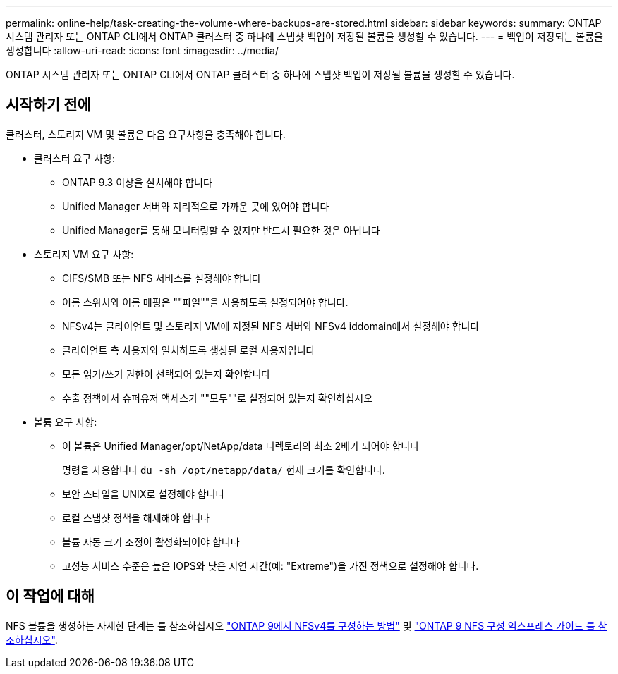 ---
permalink: online-help/task-creating-the-volume-where-backups-are-stored.html 
sidebar: sidebar 
keywords:  
summary: ONTAP 시스템 관리자 또는 ONTAP CLI에서 ONTAP 클러스터 중 하나에 스냅샷 백업이 저장될 볼륨을 생성할 수 있습니다. 
---
= 백업이 저장되는 볼륨을 생성합니다
:allow-uri-read: 
:icons: font
:imagesdir: ../media/


[role="lead"]
ONTAP 시스템 관리자 또는 ONTAP CLI에서 ONTAP 클러스터 중 하나에 스냅샷 백업이 저장될 볼륨을 생성할 수 있습니다.



== 시작하기 전에

클러스터, 스토리지 VM 및 볼륨은 다음 요구사항을 충족해야 합니다.

* 클러스터 요구 사항:
+
** ONTAP 9.3 이상을 설치해야 합니다
** Unified Manager 서버와 지리적으로 가까운 곳에 있어야 합니다
** Unified Manager를 통해 모니터링할 수 있지만 반드시 필요한 것은 아닙니다


* 스토리지 VM 요구 사항:
+
** CIFS/SMB 또는 NFS 서비스를 설정해야 합니다
** 이름 스위치와 이름 매핑은 ""파일""을 사용하도록 설정되어야 합니다.
** NFSv4는 클라이언트 및 스토리지 VM에 지정된 NFS 서버와 NFSv4 iddomain에서 설정해야 합니다
** 클라이언트 측 사용자와 일치하도록 생성된 로컬 사용자입니다
** 모든 읽기/쓰기 권한이 선택되어 있는지 확인합니다
** 수출 정책에서 슈퍼유저 액세스가 ""모두""로 설정되어 있는지 확인하십시오


* 볼륨 요구 사항:
+
** 이 볼륨은 Unified Manager/opt/NetApp/data 디렉토리의 최소 2배가 되어야 합니다
+
명령을 사용합니다 `du -sh /opt/netapp/data/` 현재 크기를 확인합니다.

** 보안 스타일을 UNIX로 설정해야 합니다
** 로컬 스냅샷 정책을 해제해야 합니다
** 볼륨 자동 크기 조정이 활성화되어야 합니다
** 고성능 서비스 수준은 높은 IOPS와 낮은 지연 시간(예: "Extreme")을 가진 정책으로 설정해야 합니다.






== 이 작업에 대해

NFS 볼륨을 생성하는 자세한 단계는 를 참조하십시오 https://kb.netapp.com/Advice_and_Troubleshooting/Data_Storage_Software/ONTAP_OS/How_to_configure_NFSv4_in_Cluster-Mode["ONTAP 9에서 NFSv4를 구성하는 방법"] 및 http://docs.netapp.com/ontap-9/topic/com.netapp.doc.exp-nfsv3-cg/home.html["ONTAP 9 NFS 구성 익스프레스 가이드 를 참조하십시오"].
